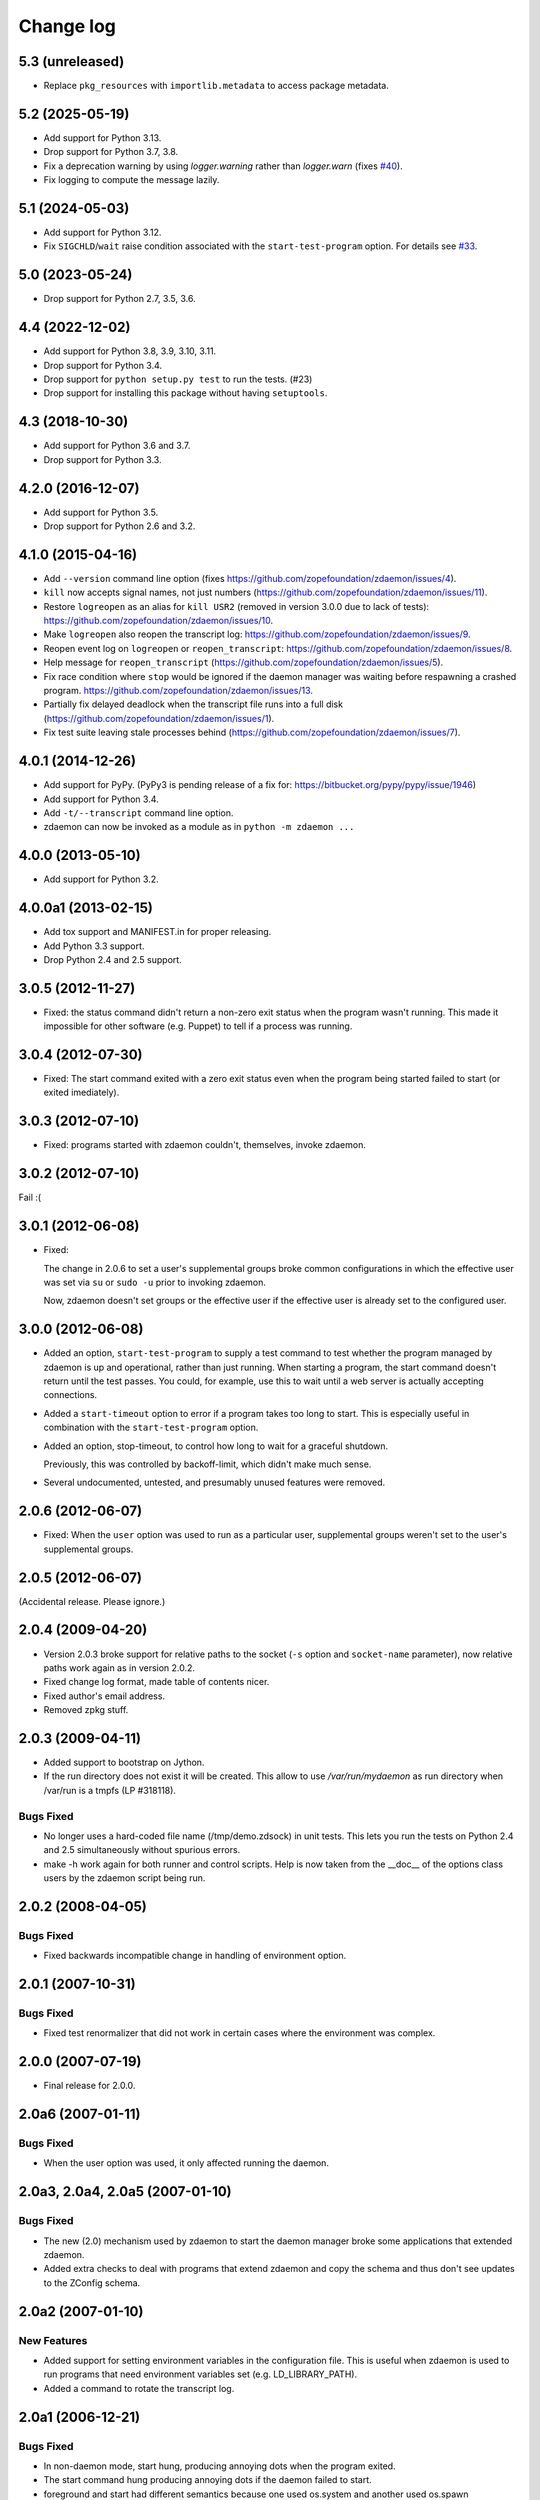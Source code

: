 ==========
Change log
==========

5.3 (unreleased)
================

- Replace ``pkg_resources`` with ``importlib.metadata`` to access package
  metadata.

5.2 (2025-05-19)
================

- Add support for Python 3.13.

- Drop support for Python 3.7, 3.8.

- Fix a deprecation warning by using `logger.warning` rather than `logger.warn`
  (fixes `#40 <https://github.com/zopefoundation/zdaemon/pull/40>`_).

- Fix logging to compute the message lazily.


5.1 (2024-05-03)
================

- Add support for Python 3.12.

- Fix ``SIGCHLD``/``wait`` raise condition associated with the
  ``start-test-program`` option.
  For details see `#33 <https://github.com/zopefoundation/zdaemon/pull/33>`_.


5.0 (2023-05-24)
================

- Drop support for Python 2.7, 3.5, 3.6.


4.4 (2022-12-02)
================

- Add support for Python 3.8, 3.9, 3.10, 3.11.

- Drop support for Python 3.4.

- Drop support for ``python setup.py test`` to run the tests. (#23)

- Drop support for installing this package without having ``setuptools``.


4.3 (2018-10-30)
================

- Add support for Python 3.6 and 3.7.

- Drop support for Python 3.3.


4.2.0 (2016-12-07)
==================

- Add support for Python 3.5.

- Drop support for Python 2.6 and 3.2.


4.1.0 (2015-04-16)
==================

- Add ``--version`` command line option (fixes
  https://github.com/zopefoundation/zdaemon/issues/4).

- ``kill`` now accepts signal names, not just numbers
  (https://github.com/zopefoundation/zdaemon/issues/11).

- Restore ``logreopen`` as an alias for ``kill USR2`` (removed in version
  3.0.0 due to lack of tests):
  https://github.com/zopefoundation/zdaemon/issues/10.

- Make ``logreopen`` also reopen the transcript log:
  https://github.com/zopefoundation/zdaemon/issues/9.

- Reopen event log on ``logreopen`` or ``reopen_transcript``:
  https://github.com/zopefoundation/zdaemon/issues/8.

- Help message for ``reopen_transcript``
  (https://github.com/zopefoundation/zdaemon/issues/5).

- Fix race condition where ``stop`` would be ignored if the daemon
  manager was waiting before respawning a crashed program.
  https://github.com/zopefoundation/zdaemon/issues/13.

- Partially fix delayed deadlock when the transcript file runs into a
  full disk (https://github.com/zopefoundation/zdaemon/issues/1).

- Fix test suite leaving stale processes behind
  (https://github.com/zopefoundation/zdaemon/issues/7).


4.0.1 (2014-12-26)
==================

- Add support for PyPy.  (PyPy3 is pending release of a fix for:
  https://bitbucket.org/pypy/pypy/issue/1946)

- Add support for Python 3.4.

- Add ``-t/--transcript`` command line option.

- zdaemon can now be invoked as a module as in ``python -m zdaemon ...``

4.0.0 (2013-05-10)
==================

- Add support for Python 3.2.

4.0.0a1 (2013-02-15)
====================

- Add tox support and MANIFEST.in for proper releasing.

- Add Python 3.3 support.

- Drop Python 2.4 and 2.5 support.

3.0.5 (2012-11-27)
==================

- Fixed: the status command didn't return a non-zero exit status when
  the program wasn't running. This made it impossible for other
  software (e.g. Puppet) to tell if a process was running.

3.0.4 (2012-07-30)
==================

- Fixed: The start command exited with a zero exit status even when
  the program being started failed to start (or exited imediately).

3.0.3 (2012-07-10)
==================

- Fixed: programs started with zdaemon couldn't, themselves, invoke
  zdaemon.

3.0.2 (2012-07-10)
==================

Fail :(

3.0.1 (2012-06-08)
==================

- Fixed:

  The change in 2.0.6 to set a user's supplemental groups broke common
  configurations in which the effective user was set via ``su`` or
  ``sudo -u`` prior to invoking zdaemon.

  Now, zdaemon doesn't set groups or the effective user if the
  effective user is already set to the configured user.

3.0.0 (2012-06-08)
==================

- Added an option, ``start-test-program`` to supply a test command to
  test whether the program managed by zdaemon is up and operational,
  rather than just running.  When starting a program, the start
  command doesn't return until the test passes. You could, for
  example, use this to wait until a web server is actually accepting
  connections.

- Added a ``start-timeout`` option to error if a program takes too long to
  start. This is especially useful in combination with the
  ``start-test-program`` option.

- Added an option, stop-timeout, to control how long to wait
  for a graceful shutdown.

  Previously, this was controlled by backoff-limit, which didn't make
  much sense.

- Several undocumented, untested, and presumably unused features were removed.

2.0.6 (2012-06-07)
==================

- Fixed: When the ``user`` option was used to run as a particular
  user, supplemental groups weren't set to the user's supplemental
  groups.

2.0.5 (2012-06-07)
==================

(Accidental release. Please ignore.)

2.0.4 (2009-04-20)
==================

- Version 2.0.3 broke support for relative paths to the socket (``-s``
  option and ``socket-name`` parameter), now relative paths work again
  as in version 2.0.2.

- Fixed change log format, made table of contents nicer.

- Fixed author's email address.

- Removed zpkg stuff.


2.0.3 (2009-04-11)
==================

- Added support to bootstrap on Jython.

- If the run directory does not exist it will be created. This allow to use
  `/var/run/mydaemon` as run directory when /var/run is a tmpfs (LP #318118).

Bugs Fixed
----------

- No longer uses a hard-coded file name (/tmp/demo.zdsock) in unit tests.
  This lets you run the tests on Python 2.4 and 2.5 simultaneously without
  spurious errors.

- make -h work again for both runner and control scripts.
  Help is now taken from the __doc__ of the options class users by
  the zdaemon script being run.

2.0.2 (2008-04-05)
==================

Bugs Fixed
----------

- Fixed backwards incompatible change in handling of environment option.

2.0.1 (2007-10-31)
==================

Bugs Fixed
----------

- Fixed test renormalizer that did not work in certain cases where the
  environment was complex.

2.0.0 (2007-07-19)
==================

- Final release for 2.0.0.

2.0a6 (2007-01-11)
==================

Bugs Fixed
----------

- When the user option was used, it only affected running the daemon.

2.0a3, 2.0a4, 2.0a5 (2007-01-10)
================================

Bugs Fixed
----------

- The new (2.0) mechanism used by zdaemon to start the daemon manager
  broke some applications that extended zdaemon.

- Added extra checks to deal with programs that extend zdaemon
  and copy the schema and thus don't see updates to the ZConfig schema.

2.0a2 (2007-01-10)
==================

New Features
------------

- Added support for setting environment variables in the configuration
  file.  This is useful when zdaemon is used to run programs that need
  environment variables set (e.g. LD_LIBRARY_PATH).

- Added a command to rotate the transcript log.

2.0a1 (2006-12-21)
==================

Bugs Fixed
----------

- In non-daemon mode, start hung, producing annoying dots
  when the program exited.

- The start command hung producing annoying dots if the daemon failed
  to start.

- foreground and start had different semantics because one used
  os.system and another used os.spawn

New Features
------------

- Documentation

- Command-line arguments can now be supplied to the start and
  foreground (fg) commands

- zdctl now invokes itself to run zdrun.  This means that it's
  no-longer necessary to generate a separate zdrun script.  This
  especially when the magic techniques to find and run zdrun using
  directory sniffing fail to set the path correctly.

- The daemon mode is now enabled by default.  To get non-daemon mode,
  you have to use a configuration file and set daemon to off
  there. The old -d option is kept for backward compatibility, but is
  a no-op.

1.4a1 (2005-11-21)
==================

- Fixed a bug in the distribution setup file.

1.4a1 (2005-11-05)
==================

- First semi-formal release.

After some unknown release(???)
===============================

- Made 'zdaemon.zdoptions' not fail for --help when __main__.__doc__
  is None.

After 1.1
=========

- Updated test 'testRunIgnoresParentSignals':

 o Use 'mkdtemp' to create a temporary directory to hold the test socket
   rather than creating the test socket in the test directory.
   Hopefully this will be more robust.  Sometimes the test directory
   has a path so long that the test socket can't be created.

 o Changed management of 'donothing.sh'.  This script is now created by
   the test in the temporarily directory with the necessary
   permissions. This is to avoids possible mangling of permissions
   leading to spurious test failures.  It also avoids management of a
   file in the source tree, which is a bonus.

- Rearranged source tree to conform to more usual zpkg-based layout:

  o Python package lives under 'src'.

  o Dependencies added to 'src' as 'svn:externals'.

  o Unit tests can now be run from a checkout.

- Made umask-based test failures due to running as root emit a more
  forceful warning.

1.1 (2005-06-09)
================

- SVN tag:  svn://svn.zope.org/repos/main/zdaemon/tags/zdaemon-1.1

- Tagged to make better 'svn:externals' linkage possible.

To-Dos
======

More docs:

- Document/demonstrate some important features, such as:

  - working directory

Bugs:

- help command
